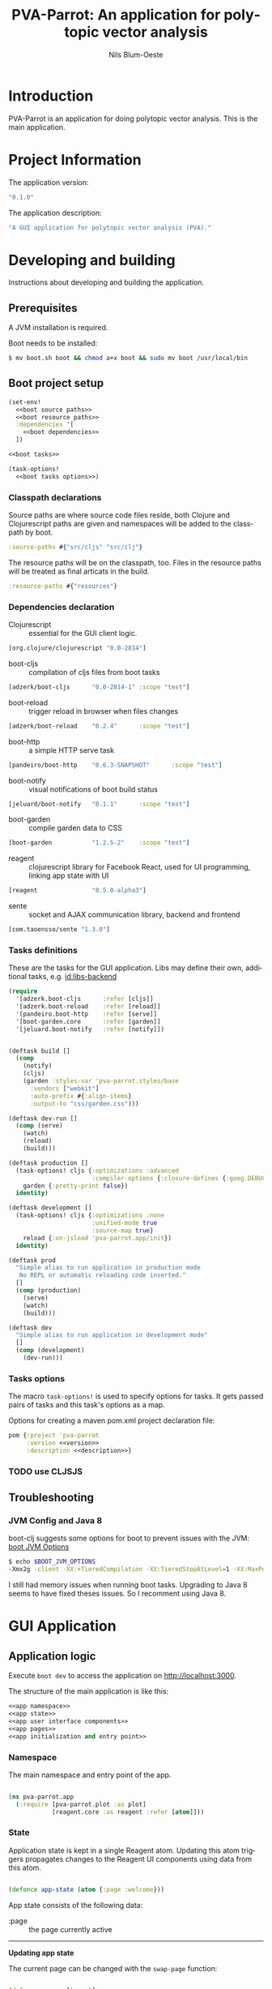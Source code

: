 #+TITLE: PVA-Parrot: An application for polytopic vector analysis
#+AUTHOR: Nils Blum-Oeste
#+EMAIL: nils@blum-oeste.de
#+LANGUAGE: en
#+STARTUP: align lognotestate
#+INFOJS_OPT: view:info toc:t
#+HTML_DOCTYPE: html5
#+HTML_CONTAINER_CLASS: container
#+HTML_HEAD: <script src="http://code.jquery.com/jquery-2.1.3.min.js"></script>
#+HTML_HEAD: <script src="http://cdnjs.cloudflare.com/ajax/libs/highlight.js/8.4/highlight.min.js"></script>
#+HTML_HEAD: <script src="http://cdnjs.cloudflare.com/ajax/libs/highlight.js/8.4/languages/clojure.min.js"></script>
#+HTML_HEAD: <script src="http://cdnjs.cloudflare.com/ajax/libs/highlight.js/8.4/languages/bash.min.js"></script>
#+HTML_HEAD: <script src="weave-resources/export.js"></script>
#+HTML_HEAD: <link rel="stylesheet" href="https://cdnjs.cloudflare.com/ajax/libs/highlight.js/8.4/styles/monokai.min.css">
#+HTML_HEAD: <link rel="stylesheet" type="text/css" href="https://maxcdn.bootstrapcdn.com/bootstrap/3.3.2/css/bootstrap.min.css" />
#+HTML_HEAD: <link rel="stylesheet" type="text/css" href="weave-resources/htmlize.css" />

#+OPTIONS: html-link-use-abs-url:nil html-postamble:nil html-preamble:t html-scripts:t html-style:nil html5-fancy:t
#+OPTIONS: tex:t

#+PROPERTY: mkdirp yes

* Introduction
  PVA-Parrot is an application for doing polytopic vector analysis. This is the
  main application.

* Project Information

  The application version:
  #+BEGIN_SRC clojure :noweb-ref version
  "0.1.0"
  #+END_SRC

  The application description:
  #+BEGIN_SRC clojure :noweb-ref description
  "A GUI application for polytopic vector analysis (PVA)."
  #+END_SRC

* Developing and building

 Instructions about developing and building the application.

** Prerequisites
   A JVM installation is required.

   Boot needs to be installed:
   #+BEGIN_SRC bash
   $ mv boot.sh boot && chmod a+x boot && sudo mv boot /usr/local/bin
   #+END_SRC

** Boot project setup
    #+BEGIN_SRC clojure :noweb no-export :tangle ../build.boot
    (set-env!
      <<boot source paths>>
      <<boot resource paths>>
      :dependencies '[
        <<boot dependencies>>
      ])

    <<boot tasks>>

    (task-options!
      <<boot tasks options>>)
    #+END_SRC

*** Classpath declarations

    Source paths are where source code files reside, both Clojure and
    Clojurescript paths are given and namespaces will be added to the classpath
    by boot.

    #+BEGIN_SRC clojure :noweb-ref "boot source paths"
      :source-paths #{"src/cljs" "src/clj"}
    #+END_SRC

    The resource paths will be on the classpath, too. Files in the resource
    paths will be treated as final articats in the build.

    #+BEGIN_SRC clojure :noweb-ref "boot resource paths"
      :resource-paths #{"resources"}
    #+END_SRC

*** Dependencies declaration
    :PROPERTIES:
    :noweb-ref: boot dependencies
    :END:

   - Clojurescript :: essential for the GUI client logic.
   #+BEGIN_SRC clojure
   [org.clojure/clojurescript "0.0-2814"]
   #+END_SRC

   - boot-cljs :: compilation of cljs files from boot tasks
   #+BEGIN_SRC clojure
   [adzerk/boot-cljs      "0.0-2814-1" :scope "test"]
   #+END_SRC

   - boot-reload :: trigger reload in browser when files changes
   #+BEGIN_SRC clojure
   [adzerk/boot-reload    "0.2.4"      :scope "test"]
   #+END_SRC

   - boot-http :: a simple HTTP serve task
   #+BEGIN_SRC clojure
   [pandeiro/boot-http    "0.6.3-SNAPSHOT"      :scope "test"]
   #+END_SRC

   - boot-notify :: visual notifications of boot build status
   #+BEGIN_SRC clojure
   [jeluard/boot-notify   "0.1.1"      :scope "test"]
   #+END_SRC

   - boot-garden :: compile garden data to CSS
   #+BEGIN_SRC clojure
   [boot-garden           "1.2.5-2"    :scope "test"]
   #+END_SRC

   - reagent :: clojurescript library for Facebook React, used for UI
        programming, linking app state with UI
   #+BEGIN_SRC clojure
   [reagent               "0.5.0-alpha3"]
   #+END_SRC

   - sente :: socket and AJAX communication library, backend and frontend
   #+BEGIN_SRC clojure
   [com.taoensso/sente "1.3.0"]
   #+END_SRC

*** Tasks definitions
    :PROPERTIES:
    :noweb-ref: boot tasks
    :END:

    These are the tasks for the GUI application. Libs may define their own,
    additional tasks, e.g. [[id:libs-backend]]

    #+BEGIN_SRC clojure
    (require
      '[adzerk.boot-cljs      :refer [cljs]]
      '[adzerk.boot-reload    :refer [reload]]
      '[pandeiro.boot-http    :refer [serve]]
      '[boot-garden.core      :refer [garden]]
      '[jeluard.boot-notify   :refer [notify]])


    (deftask build []
      (comp
        (notify)
        (cljs)
        (garden :styles-var 'pva-parrot.styles/base
          :vendors ["webkit"]
          :auto-prefix #{:align-items}
          :output-to "css/garden.css")))

    (deftask dev-run []
      (comp (serve)
        (watch)
        (reload)
        (build)))

    (deftask production []
      (task-options! cljs {:optimizations :advanced
                           :compiler-options {:closure-defines {:goog.DEBUG false}}}
        garden {:pretty-print false})
      identity)

    (deftask development []
      (task-options! cljs {:optimizations :none
                           :unified-mode true
                           :source-map true}
        reload {:on-jsload 'pva-parrot.app/init})
      identity)

    (deftask prod
      "Simple alias to run application in production mode
       No REPL or automatic reloading code inserted."
      []
      (comp (production)
        (serve)
        (watch)
        (build)))

    (deftask dev
      "Simple alias to run application in development mode"
      []
      (comp (development)
        (dev-run)))
    #+END_SRC

*** Tasks options
    :PROPERTIES:
    :noweb-ref: boot tasks options
    :END:
    The macro =task-options!= is used to specify options for tasks. It gets
    passed pairs of tasks and this task's options as a map.

    Options for creating a maven pom.xml project declaration file:
    #+BEGIN_SRC clojure
    pom {:project 'pva-parrot
         :version <<version>>
         :description <<description>>}
    #+END_SRC

*** TODO use CLJSJS
** Troubleshooting
*** JVM Config and Java 8

    boot-clj suggests some options for boot to prevent issues with the JVM: [[https://github.com/boot-clj/boot/wiki/JVM-Options][boot JVM Options]]

    #+BEGIN_SRC bash
    $ echo $BOOT_JVM_OPTIONS
    -Xmx2g -client -XX:+TieredCompilation -XX:TieredStopAtLevel=1 -XX:MaxPermSize=128m -XX:+UseConcMarkSweepGC -XX:+CMSClassUnloadingEnabled -Xverify:none
    #+END_SRC

    I still had memory issues when running boot tasks. Upgrading to Java 8 seems to have fixed theses issues. So I
    recomment using Java 8.

* GUI Application
** Application logic

   Execute =boot dev= to access the application on http://localhost:3000.

   The structure of the main application is like this:
   #+BEGIN_SRC clojure :noweb no-export :tangle ../src/cljs/pva_parrot/app.cljs
   <<app namespace>>
   <<app state>>
   <<app user interface components>>
   <<app pages>>
   <<app initialization and entry point>>
   #+END_SRC

*** Namespace
    The main namespace and entry point of the app.
    #+BEGIN_SRC clojure :noweb-ref "app namespace"

    (ns pva-parrot.app
      (:require [pva-parrot.plot :as plot]
                [reagent.core :as reagent :refer [atom]]))

    #+END_SRC

*** State
    :PROPERTIES:
    :noweb-ref: app state
    :END:

    Application state is kept in a single Reagent atom. Updating this atom
    triggers propagates changes to the Reagent UI components using data from
    this atom.

    #+BEGIN_SRC clojure

    (defonce app-state (atom {:page :welcome}))

    #+END_SRC

    App state consists of the following data:

    - :page :: the page currently active


    -----
    *Updating app state*

    The current page can be changed with the =swap-page= function:

    #+BEGIN_SRC clojure

    (defn swap-page [target]
      (swap! app-state assoc :page target))

    #+END_SRC

*** UI components
    :PROPERTIES:
    :noweb-ref: app user interface components
    :END:

    The generic =styled-button= function is a Reagent component to render a
    button styled with twitter bootstrap css.

    Based on this base button, further button components are declared to handle
    specific use cases.

    #+BEGIN_SRC clojure

    (defn styled-button [& opts]
      (let [{:keys [style size click-handler contents]} opts
            classes (clojure.string/join " " [(when style (str "btn-" style))
                                              (when size  (str "btn-" size))])]
        [:button.btn {:class classes :on-click click-handler} contents]))

    (defn pages-button [target text & opts]
      [styled-button
        :contents text
        :style "primary"
        :size "lg"
        :click-handler #(swap-page target)])

    (defn back-button [target]
      [styled-button
        :size "sm"
        :contents "back"
        :click-handler #(swap-page target)])

    #+END_SRC

    Components to import files into the application. At the moment this is based
    on uploading a file to the backend via HTML form submissions. When using a
    desktop app shell, this might need to be changed.

    #+BEGIN_SRC clojure
    (defn file-input []
      [:input.btn {:name "import-file" :type "file" :accept "text/*"}])

    (defn submit-file-component [text]
      [:form {:action "/file" :method "POST"}
       [:label "Import a file:"]
       [file-input]
       [styled-button :style "primary" :contents "Import file"]])
    #+END_SRC

*** Pages

    #+BEGIN_SRC clojure :noweb-ref "app pages"


    (defn welcome-page []
      [:div.jumbotron
       [:img.img-responsive {:src "img/parrot.png"}]
       [:h1 "PVA Parrot"]
       [:h2 "An application for polytopic vector analysis"]
       [:hr]
       [pages-button :plot "Show Example Plot"]
       [pages-button :pca "PCA Example"]])

    (defn plot-page []
      [:div
       [plot/plot-component]
       [pages-button :welcome "Show Welcome Screen"]])

    (defn pca-page []
      [:div
       [back-button :welcome "Back to Welcome Screen"]
       [submit-file-component "Import CSV file"]
       ])

    (defn page-component []
      (let [pages {:welcome [welcome-page]
                   :plot [plot-page]
                   :pca [pca-page]}]
        ((:page @app-state) pages)))

    #+END_SRC

*** Init and entry point
    #+BEGIN_SRC clojure :noweb-ref "app initialization and entry point"

    (defn init []
      (reagent.core/render-component [page-component]
        (js/document.getElementById "container")))

    #+END_SRC

** CSS Styles

   #+BEGIN_SRC clojure :tangle ../src/clj/pva_parrot/styles.clj
   (ns pva-parrot.styles
     (:require [garden.def :refer [defrule defstyles]]
               [garden.stylesheet :refer [rule]]))

   (defstyles base
     [:* {:box-sizing "border-box"}]
     [:body
      {:padding "10px"
       :font-family "Helvetica Neue"
       :font-size   "16px"
       :line-height 1.5}])
   #+END_SRC

** HTML entry point
   #+BEGIN_SRC html :tangle ../resources/index.html
   <!doctype html>
   <html>
     <head>
       <meta charset="utf-8">
       <title>PVA Parrot</title>
       <link href="css/bootstrap.min.css" rel="stylesheet" type="text/css" media="screen">
       <link href="css/garden.css" rel="stylesheet" type="text/css" media="screen">
     </head>
     <body>
       <div id="container" class="container">
         <!-- loading screen -->
         <div class="jumbotron">
           <img src="img/parrot.png"  class="img-responsive" />
           <h3>PVA Parrot loading...</h3>
           <p>Initializing application, please wait...</p>
         </div>
       </div>
       <script type="text/javascript" src="js/app.js"></script>
       <script type="text/javascript" src="vendor/jquery.min.js"></script>
       <script type="text/javascript" src="vendor/jquery.flot.min.js"></script>
     </body>
   </html>
   #+END_SRC

** JS entry point
   #+BEGIN_SRC clojure :tangle ../resources/js/app.cljs.edn
   {:require  [pva-parrot.app]
    :init-fns [pva-parrot.app/init]}
   #+END_SRC

* Libraries

  Libraries will be factored out and put into dedicated git repos later.
** Plotting

   Libraries for plotting data.

  #+BEGIN_SRC clojure :tangle ../src/cljs/pva_parrot/plot.cljs
   (ns pva-parrot.plot)

   (defn- plot []
     (let [data [{:label "foo"
                  :points {:show true}
                  :color "#E72510"
                  :data (take 1000 (repeatedly (fn [_] [(rand 200) (rand 600)])))}]
           plot-options {:grid {:hoverable true
                                :clickable true}}]
       (.plot js/$ "#placeholder" (clj->js data) (clj->js plot-options))))

   (def plot-component
     (with-meta
       (fn []
          [:div#placeholder {:style {:width "100%" :height "500px"}}])
       {:component-did-mount plot}))
   #+END_SRC

** I/O

   Libraries for getting data in and out of the app. This includes for example file, database and web service access.
   #+BEGIN_SRC clojure :tangle ../src/cljs/pva_parrot/import.cljs

   #+END_SRC

** Backend Service
   :PROPERTIES:
   :CUSTOM_ID: libs-backend
   :END:


   Libraries handling the communication with a backend server, potentially could
   include the service itself. A backend server is especially imporant if the app
   is not build and used as a desktop application with a corresponding app shell
   and thus not having access to file system etc.

   Using [[https://github.com/ptaoussanis/sente][sente]] for asynchronous, realtime communication.

*** Backend dependencies
    #+BEGIN_SRC clojure :noweb-ref "boot dependencies"
    [ring/ring-core "1.3.2"]
    [http-kit "2.1.19"]
    [compojure "1.3.1"]
    #+END_SRC

*** Backend service implementation

    #+BEGIN_SRC clojure :noweb no-export :tangle ../src/clj/pva_parrot/backend/service.clj
    (ns pva-parrot.backend.service
      (:require [ring.middleware.reload :as reload]
                [compojure.core :refer :all]
                [taoensso.sente :as sente]))

    (defroutes api-handlers
      (GET "/" [] "You found the PVA Parrot backend service!"))

    <<backend service middlewares>>

    #+END_SRC

    Need to wrap the ring reload handler manually and restrict the directory to
    look for updates to the one of the backend. Otherwise I got exceptions
    because it was also trying to compile the =styles.clj= file and could not
    find the =garden= dependency then.
    With the current workaround one also needs to reload the page twice to see
    the latest changes.
    Not sure why this did happen.

    Nicer than this would be using the option =:realod true= for the
    =serve-backend= task, but I could not restrict the directory when doing so.
    ;(
    #+BEGIN_SRC clojure :noweb-ref "backend service middlewares"

    (def api (reload/wrap-reload api-handlers {:dirs ["src/clj/pva_parrot/backend"]}))

    #+END_SRC

*** Boot tasks for backend service
    Start the backend server and the GUI client via =boot serve-backend dev=

    boot task to start the backend server:
    #+BEGIN_SRC clojure :noweb-ref "boot tasks"
        (deftask serve-backend []
          (comp
            (serve :handler 'pva-parrot.backend.service/api
              :httpkit true
              :port 3333)))
    #+END_SRC

** Libraries to be started

*** Calculations

    Libraries for running calculations on data.

*** Project Handling

    Libraries to manage and handle PVA projects and their resources. Includes version control and backup for projects.

*** Desktop App Shells

    Libraries to run the app as a desktop application. Candidates for this are
    node-webkit and atom-shell.
